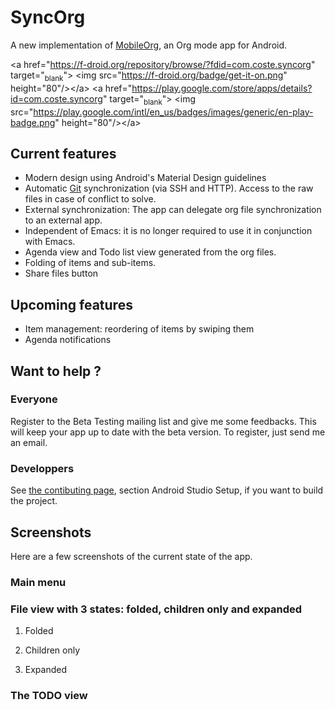* SyncOrg
A new implementation of [[https://github.com/matburt.mobileorg-android][MobileOrg]], an Org mode app for Android.

<a href="https://f-droid.org/repository/browse/?fdid=com.coste.syncorg" target="_blank">
<img src="https://f-droid.org/badge/get-it-on.png" height="80"/></a>
<a href="https://play.google.com/store/apps/details?id=com.coste.syncorg" target="_blank">
<img src="https://play.google.com/intl/en_us/badges/images/generic/en-play-badge.png" height="80"/></a>

** Current features

- Modern design using Android's Material Design guidelines
- Automatic [[https://en.wikipedia.org/wiki/Git_%28software%29][Git]] synchronization (via SSH and HTTP). Access to the raw files in case of conflict to solve.
- External synchronization: The app can delegate org file synchronization to an external app.
- Independent of Emacs: it is no longer required to use it in conjunction with Emacs.
- Agenda view and Todo list view generated from the org files.
- Folding of items and sub-items.
- Share files button

** Upcoming features
- Item management: reordering of items by swiping them
- Agenda notifications

** Want to help ?
*** Everyone
Register to the Beta Testing mailing list and give me some feedbacks. This will keep your app up to date with the beta version. To register, just send me an email.
*** Developpers
See [[https://github.com/wizmer/syncorg/wiki/Contributing][the contibuting page]], section Android Studio Setup, if you want to build the project.

** Screenshots
Here are a few screenshots of the current state of the app.

*** Main menu
[[https://github.com/wizmer/mobileorg-android/blob/master/picturesReadme/MainResized.png]]

*** File view with 3 states: folded, children only and expanded
**** Folded
[[https://github.com/wizmer/mobileorg-android/blob/master/picturesReadme/FoldedViewResized.png]]
**** Children only
[[https://github.com/wizmer/mobileorg-android/blob/master/picturesReadme/ChildViewResized.png]]
**** Expanded
[[https://github.com/wizmer/mobileorg-android/blob/master/picturesReadme/ExpendedResized.png]]

*** The TODO view
[[https://github.com/wizmer/mobileorg-android/blob/master/picturesReadme/TodosResized.png]]
